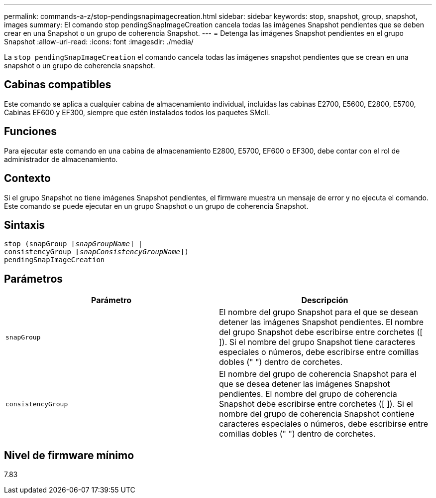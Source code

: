 ---
permalink: commands-a-z/stop-pendingsnapimagecreation.html 
sidebar: sidebar 
keywords: stop, snapshot, group, snapshot, images 
summary: El comando stop pendingSnapImageCreation cancela todas las imágenes Snapshot pendientes que se deben crear en una Snapshot o un grupo de coherencia Snapshot. 
---
= Detenga las imágenes Snapshot pendientes en el grupo Snapshot
:allow-uri-read: 
:icons: font
:imagesdir: ./media/


[role="lead"]
La `stop pendingSnapImageCreation` el comando cancela todas las imágenes snapshot pendientes que se crean en una snapshot o un grupo de coherencia snapshot.



== Cabinas compatibles

Este comando se aplica a cualquier cabina de almacenamiento individual, incluidas las cabinas E2700, E5600, E2800, E5700, Cabinas EF600 y EF300, siempre que estén instalados todos los paquetes SMcli.



== Funciones

Para ejecutar este comando en una cabina de almacenamiento E2800, E5700, EF600 o EF300, debe contar con el rol de administrador de almacenamiento.



== Contexto

Si el grupo Snapshot no tiene imágenes Snapshot pendientes, el firmware muestra un mensaje de error y no ejecuta el comando. Este comando se puede ejecutar en un grupo Snapshot o un grupo de coherencia Snapshot.



== Sintaxis

[listing, subs="+macros"]
----
stop (snapGroup pass:quotes[[_snapGroupName_]] |
consistencyGroup pass:quotes[[_snapConsistencyGroupName_]])
pendingSnapImageCreation
----


== Parámetros

[cols="2*"]
|===
| Parámetro | Descripción 


 a| 
`snapGroup`
 a| 
El nombre del grupo Snapshot para el que se desean detener las imágenes Snapshot pendientes. El nombre del grupo Snapshot debe escribirse entre corchetes ([ ]). Si el nombre del grupo Snapshot tiene caracteres especiales o números, debe escribirse entre comillas dobles (" ") dentro de corchetes.



 a| 
`consistencyGroup`
 a| 
El nombre del grupo de coherencia Snapshot para el que se desea detener las imágenes Snapshot pendientes. El nombre del grupo de coherencia Snapshot debe escribirse entre corchetes ([ ]). Si el nombre del grupo de coherencia Snapshot contiene caracteres especiales o números, debe escribirse entre comillas dobles (" ") dentro de corchetes.

|===


== Nivel de firmware mínimo

7.83
